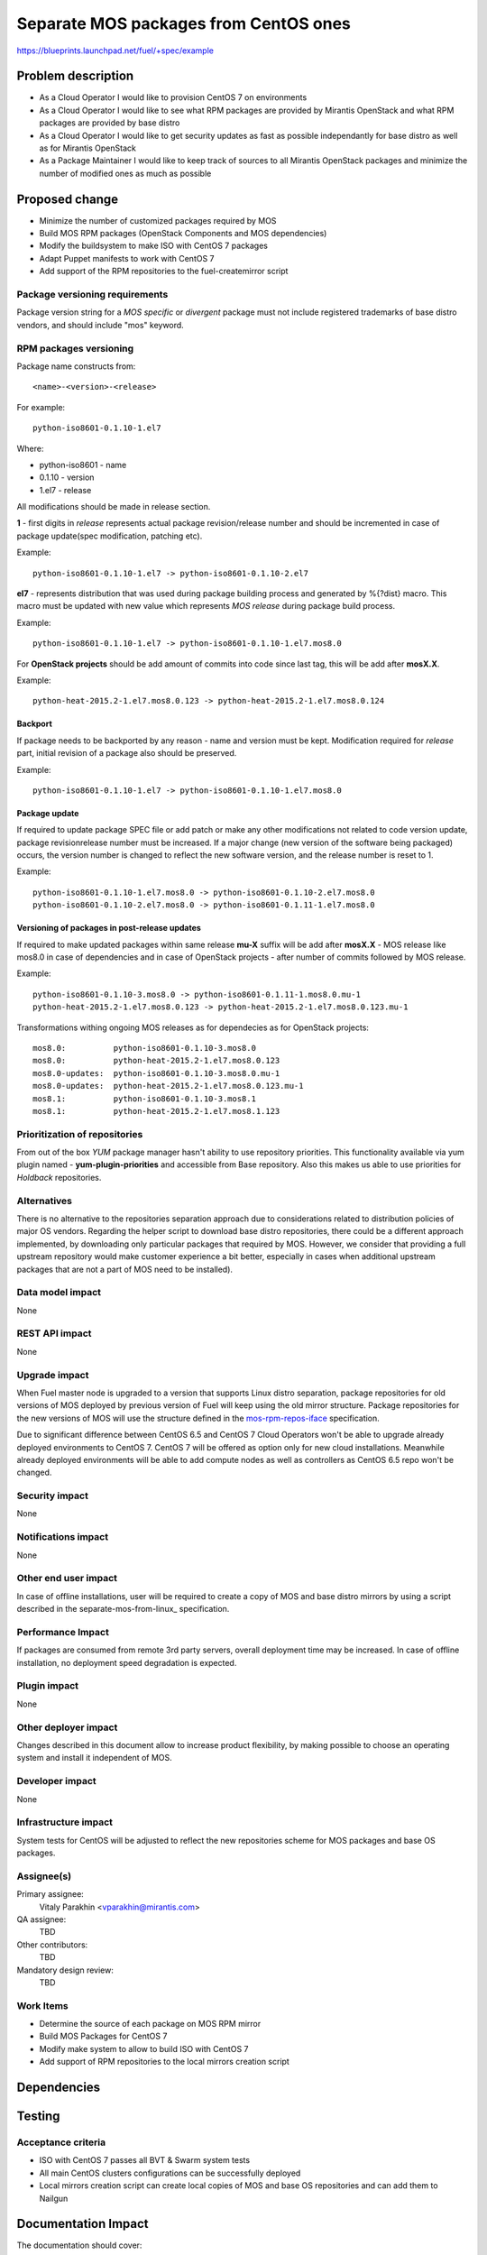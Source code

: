 ..
 This work is licensed under a Creative Commons Attribution 3.0 Unported
 License.

 http://creativecommons.org/licenses/by/3.0/legalcode

======================================
Separate MOS packages from CentOS ones
======================================

https://blueprints.launchpad.net/fuel/+spec/example

Problem description
===================

* As a Cloud Operator I would like to provision CentOS 7 on environments

* As a Cloud Operator I would like to see what RPM packages are provided by
  Mirantis OpenStack and what RPM packages are provided by base distro

* As a Cloud Operator I would like to get security updates as fast as possible
  independantly for base distro as well as for Mirantis OpenStack

* As a Package Maintainer I would like to keep track of sources to all
  Mirantis OpenStack packages and minimize the number of modified ones as much
  as possible

Proposed change
===============

- Minimize the number of customized packages required by MOS

- Build MOS RPM packages (OpenStack Components and MOS dependencies)

- Modify the buildsystem to make ISO with CentOS 7 packages

- Adapt Puppet manifests to work with CentOS 7

- Add support of the RPM repositories to the fuel-createmirror script

Package versioning requirements
-------------------------------

Package version string for a *MOS specific* or *divergent* package must not
include registered trademarks of base distro vendors, and should include "mos"
keyword.

RPM packages versioning
-----------------------

Package name constructs from::

    <name>-<version>-<release>

For example::

    python-iso8601-0.1.10-1.el7

Where:

- python-iso8601 - name
- 0.1.10 - version
- 1.el7 - release

All modifications should be made in release section.

**1** - first digits in *release* represents actual package revision/release number
and should be incremented in case of package update(spec modification, patching etc).

Example::

    python-iso8601-0.1.10-1.el7 -> python-iso8601-0.1.10-2.el7

**el7** - represents distribution that was used during package building
process and generated by %{?dist} macro. This macro must be updated with new
value which represents *MOS release* during package build process.

Example::

    python-iso8601-0.1.10-1.el7 -> python-iso8601-0.1.10-1.el7.mos8.0

For **OpenStack projects** should be add amount of commits into code since last tag,
this will be add after **mosX.X**.

Example::

    python-heat-2015.2-1.el7.mos8.0.123 -> python-heat-2015.2-1.el7.mos8.0.124

Backport
++++++++

If package needs to be backported by any reason - name and version must be kept.
Modification required for *release* part, initial revision of a package also should
be preserved.

Example::

    python-iso8601-0.1.10-1.el7 -> python-iso8601-0.1.10-1.el7.mos8.0

Package update
++++++++++++++

If required to update package SPEC file or add patch or make any other modifications
not related to code version update, package revisionrelease number must be increased.
If a major change (new version of the software being packaged) occurs, the version
number is changed to reflect the new software version, and the release number
is reset to 1.

Example::

    python-iso8601-0.1.10-1.el7.mos8.0 -> python-iso8601-0.1.10-2.el7.mos8.0
    python-iso8601-0.1.10-2.el7.mos8.0 -> python-iso8601-0.1.11-1.el7.mos8.0

Versioning of packages in post-release updates
++++++++++++++++++++++++++++++++++++++++++++++

If required to make updated packages within same release **mu-X** suffix will be
add after **mosX.X** - MOS release like mos8.0 in case of dependencies and in case
of OpenStack projects - after number of commits followed by MOS release.

Example::

    python-iso8601-0.1.10-3.mos8.0 -> python-iso8601-0.1.11-1.mos8.0.mu-1
    python-heat-2015.2-1.el7.mos8.0.123 -> python-heat-2015.2-1.el7.mos8.0.123.mu-1

Transformations withing ongoing MOS releases as for dependecies as for OpenStack
projects::

   mos8.0:          python-iso8601-0.1.10-3.mos8.0
   mos8.0:          python-heat-2015.2-1.el7.mos8.0.123
   mos8.0-updates:  python-iso8601-0.1.10-3.mos8.0.mu-1
   mos8.0-updates:  python-heat-2015.2-1.el7.mos8.0.123.mu-1
   mos8.1:          python-iso8601-0.1.10-3.mos8.1
   mos8.1:          python-heat-2015.2-1.el7.mos8.1.123


Prioritization of repositories
------------------------------

From out of the box *YUM* package manager hasn't ability to use repository priorities.
This functionality available via yum plugin named - **yum-plugin-priorities** and
accessible from Base repository. Also this makes us able to use priorities for
*Holdback* repositories.

Alternatives
------------

There is no alternative to the repositories separation approach due to
considerations related to distribution policies of major OS vendors.
Regarding the helper script to download base distro repositories, there
could be a different approach implemented, by downloading only particular
packages that required by MOS. However, we consider that providing a full
upstream repository would make customer experience a bit better, especially
in cases when additional upstream packages that are not a part of MOS need
to be installed).

Data model impact
-----------------

None

REST API impact
---------------

None

Upgrade impact
--------------

When Fuel master node is upgraded to a version that supports Linux distro
separation, package repositories for old versions of MOS deployed by previous
version of Fuel will keep using the old mirror structure. Package repositories
for the new versions of MOS will use the structure defined in the
mos-rpm-repos-iface_ specification.

.. _mos-rpm-repos-iface: https://github.com/stackforge/fuel-specs/blob/master/specs/7.0/mos-rpm-repos-iface.rst

Due to significant difference between CentOS 6.5 and CentOS 7 Cloud Operators
won't be able to upgrade already deployed environments to CentOS 7.
CentOS 7 will be offered as option only for new cloud installations. Meanwhile
already deployed environments will be able to add compute nodes as well as
controllers as CentOS 6.5 repo won't be changed.

Security impact
---------------

None

Notifications impact
--------------------

None

Other end user impact
---------------------

In case of offline installations, user will be required to create a copy of MOS
and base distro mirrors by using a script described in the
separate-mos-from-linux_ specification.

Performance Impact
------------------

If packages are consumed from remote 3rd party servers, overall deployment
time may be increased. In case of offline installation, no deployment speed
degradation is expected.

Plugin impact
-------------

None

Other deployer impact
---------------------

Changes described in this document allow to increase product flexibility,
by making possible to choose an operating system and install it independent
of MOS.

Developer impact
----------------

None

Infrastructure impact
---------------------

System tests for CentOS will be adjusted to reflect the new repositories scheme
for MOS packages and base OS packages.


Assignee(s)
-----------

Primary assignee:
  Vitaly Parakhin <vparakhin@mirantis.com>

QA assignee:
   TBD

Other contributors:
  TBD

Mandatory design review:
  TBD

Work Items
----------

* Determine the source of each package on MOS RPM mirror

* Build MOS Packages for CentOS 7

* Modify make system to allow to build ISO with CentOS 7

* Add support of RPM repositories to the local mirrors creation script

Dependencies
============

.. _separate_mos_from_linux: https://github.com/stackforge/fuel-specs/blob/master/specs/6.1/separate-mos-from-linux.rst

Testing
=======

Acceptance criteria
-------------------

* ISO with CentOS 7 passes all BVT & Swarm system tests
* All main CentOS clusters configurations can be successfully deployed
* Local mirrors creation script can create local copies of MOS and
  base OS repositories and can add them to Nailgun

Documentation Impact
====================

The documentation should cover:

* How to use the script for creating local base OS and MOS mirrors for
  deployment in an environment without direct Internet access.

References
==========

TBD
